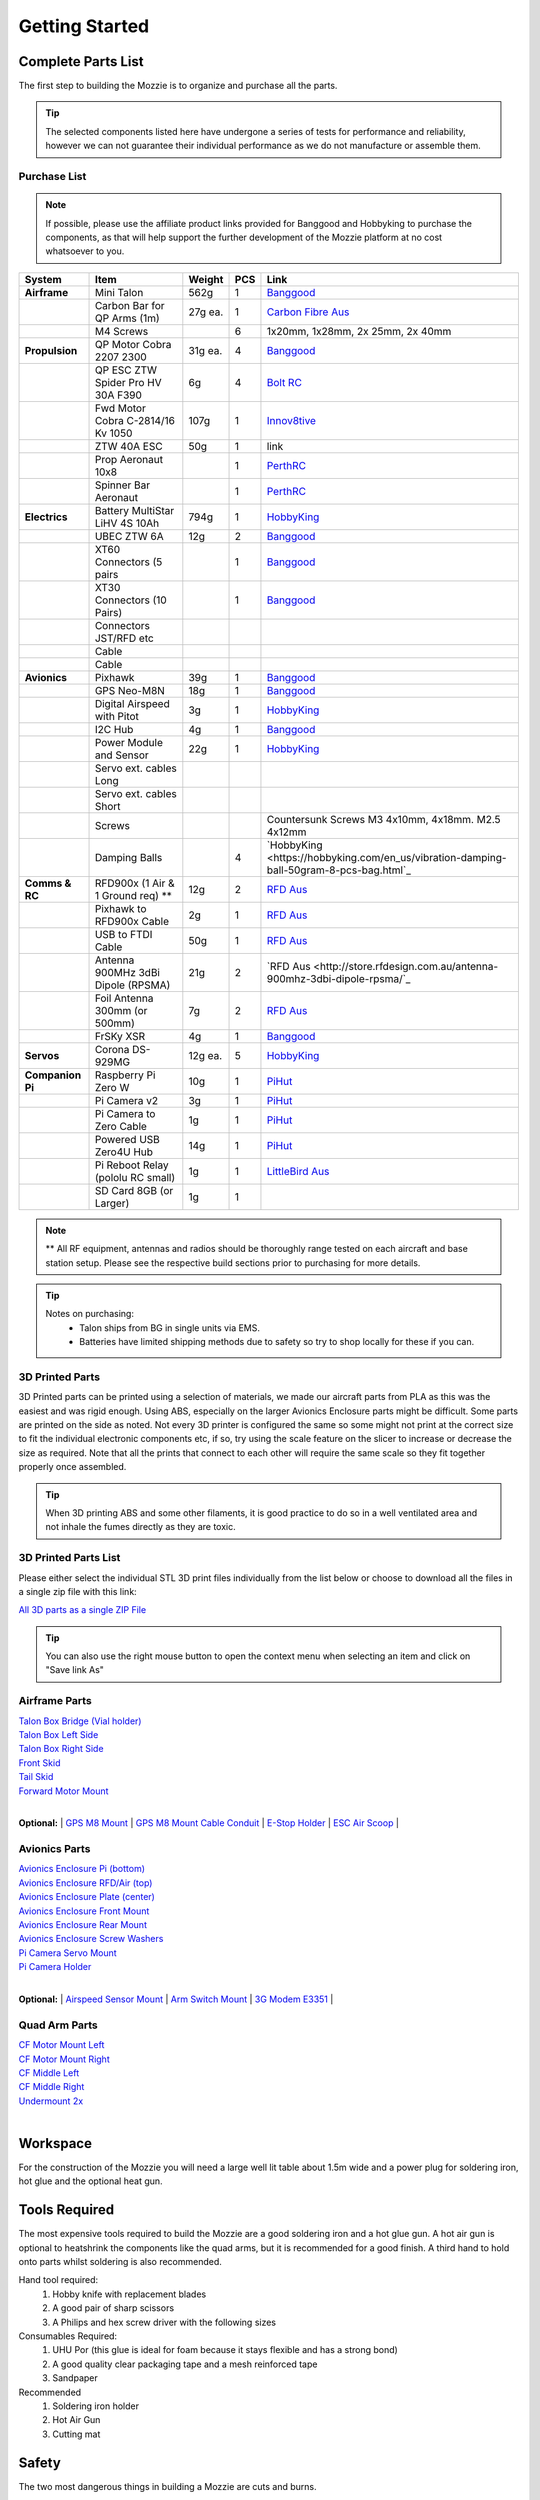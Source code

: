 Getting Started
================

Complete Parts List
-------------------


The first step to building the Mozzie is to organize and purchase all the parts.


.. Tip::
  The selected components listed here have undergone a series of tests for performance and reliability,
  however we can not guarantee their individual performance as we do not manufacture or assemble them.


Purchase List
^^^^^^^^^^^^^

.. note::
  If possible, please use the affiliate product links provided for Banggood and Hobbyking to purchase the components, as that will help support the further development of the Mozzie platform at no cost whatsoever to you.


====================  =================================== ========== ======== ======================================
**System**            **Item**                            **Weight**  **PCS** **Link**
====================  =================================== ========== ======== ======================================
**Airframe**          Mini Talon                           562g          1     `Banggood <http://www.banggood.com/X-uav-Mini-Talon-EPO-1300mm-Wingspan-V-tail-FPV-Plane-Aircraft-Kit-p-983331.html?rmmds=search>`__
|                     Carbon Bar for QP Arms (1m)           27g ea.      1     `Carbon Fibre Aus <http://www.carbonfiber.com.au/prod80.htm>`__
|                     M4 Screws                                          6      1x20mm, 1x28mm, 2x 25mm, 2x 40mm
**Propulsion**        QP Motor Cobra 2207 2300              31g ea.      4     `Banggood <http://www.banggood.com/Cobra-Champion-Series-2207-CP2207-2300KV-2450KV3-5S-Brushless-Motor-For-250-260-280-FPV-Racing-Frame-p-1108143.html?rmmds=search>`__
|                     QP ESC ZTW Spider Pro HV 30A F390      6g          4     `Bolt RC <https://boltrc.com.au/index.php?id_product=127&controller=product>`__
|                     Fwd Motor Cobra C-2814/16 Kv 1050    107g          1     `Innov8tive <http://innov8tivedesigns.com/parts/brushless-motors/cobra-c-2814-16-brushless-motor-kv-1050>`__
|                     ZTW 40A ESC                           50g          1     link
|                     Prop Aeronaut 10x8                                 1     `PerthRC <http://www.perthrc.com.au/folding-prop-10x8.html>`__
|                     Spinner Bar Aeronaut                               1     `PerthRC <http://www.perthrc.com.au/spinner-bar-42mm-0-degrees.html>`__
**Electrics**         Battery MultiStar LiHV 4S 10Ah       794g          1     `HobbyKing <https://hobbyking.com/en_us/multistar-lihv-high-capacity-4s-10000mah-multi-rotor-lipo-pack.html>`__
|                     UBEC ZTW 6A                           12g          2     `Banggood <http://www.banggood.com/ZTW-10A-BEC-UBEC-Universal-Battery-Eliminator-Circuit-For-RC-Models-p-989402.html?rmmds=search>`__
|                     XT60 Connectors (5 pairs                           1     `Banggood <http://www.banggood.com/5X-XT60-Male-Female-Bullet-Connectors-Plugs-For-RC-Battery-p-916559.html?rmmds=search>`__
|                     XT30 Connectors (10 Pairs)                         1     `Banggood <http://www.banggood.com/10X-Amass-XT30-UPB-2mm-Plug-Male-Female-Bullet-Connectors-Plugs-For-PCB-p-1063274.html?rmmds=search>`__
|                     Connectors JST/RFD etc
|                     Cable
|                     Cable
**Avionics**          Pixhawk                                39g         1     `Banggood <http://www.banggood.com/Pixhawk-PX4-2_4_8-Flight-Controller-32-Bit-ARM-PX4FMU-PX4IO-Combo-for-Multicopters-p-1040416.html?rmmds=search>`__
|                     GPS Neo-M8N                            18g         1     `Banggood <http://www.banggood.com/Ublox-NEO-M8N-Flight-Controller-GPS-with-Protective-Shell-for-PIX-PX4-Pixhawk-p-1005394.html?rmmds=search>`__
|                     Digital Airspeed with Pitot             3g         1     `HobbyKing <https://hobbyking.com/en_us/hkpilot-32-digital-air-speed-sensor-and-pitot-tube-set.html>`__
|                     I2C Hub                                 4g         1     `Banggood <http://www.banggood.com/CRIUS-Pixhawk-I2C-Splitter-Expand-Module-For-Pix-APM-Flight-Controller-p-984147.html?rmmds=search>`__
|                     Power Module and Sensor                22g         1     `HobbyKing <https://hobbyking.com/en_us/hkpilot-mega-10s-power-module-with-xt60-connectors.html>`__
|                     Servo ext. cables Long
|                     Servo ext. cables Short
|                     Screws                                                   Countersunk Screws M3 4x10mm, 4x18mm. M2.5 4x12mm
|                     Damping Balls                                      4    `HobbyKing <https://hobbyking.com/en_us/vibration-damping-ball-50gram-8-pcs-bag.html`_
**Comms & RC**        RFD900x (1 Air & 1 Ground req) **      12g         2    `RFD Aus <http://store.rfdesign.com.au/rfd-900x-modem/>`__
|                     Pixhawk to RFD900x Cable                2g         1    `RFD Aus <http://store.rfdesign.com.au/pixhawk-to-rfd900-telemetry-cable-300mm/>`_
|                     USB to FTDI Cable                      50g         1    `RFD Aus <http://store.rfdesign.com.au/ftdi-cable-3-3v/>`_
|                     Antenna 900MHz 3dBi Dipole (RPSMA)     21g         2    `RFD Aus <http://store.rfdesign.com.au/antenna-900mhz-3dbi-dipole-rpsma/`_
|                     Foil Antenna 300mm (or 500mm)           7g         2    `RFD Aus <http://store.rfdesign.com.au/rfdflex1-900mhz-flexible-pcb-antenna-300mm-rpsma/>`__
|                     FrSKy XSR                               4g         1    `Banggood <http://www.banggood.com/FrSky-XSR-2_4GHz-16CH-ACCST-Receiver-S-Bus-CPPM-Output-Support-X9D-X9E-X9DP-X12S-X-Series-p-1031481.html?rmmds=search>`__
**Servos**            Corona DS-929MG                        12g ea.     5    `HobbyKing <https://hobbyking.com/en_us/corona-digital-servo-2-2kg-0-11sec-12-5g.html>`__
**Companion Pi**      Raspberry Pi Zero W                    10g         1    `PiHut <https://thepihut.com/products/raspberry-pi-zero-w>`__
|                     Pi Camera v2                            3g         1    `PiHut <https://thepihut.com/collections/raspberry-pi-camera/products/raspberry-pi-camera-module>`__
|                     Pi Camera to Zero Cable                 1g         1    `PiHut <https://thepihut.com/collections/raspberry-pi-camera/products/raspberry-pi-zero-camera-adapter>`__
|                     Powered USB Zero4U Hub                 14g         1    `PiHut <https://thepihut.com/products/adafruit-zero4u-4-port-usb-hub-for-raspberry-pi-zero-v1-3>`__
|                     Pi Reboot Relay (pololu RC small)       1g         1    `LittleBird Aus <https://littlebirdelectronics.com.au/products/pololu-rc-switch-with-small-low-side-mosfet>`__
|                     SD Card 8GB (or Larger)                 1g         1
====================  =================================== ========== ======== ======================================

.. Note::
  ** All RF equipment, antennas and radios should be thoroughly range tested on each aircraft and base station setup. Please see the respective build sections prior to purchasing for more details.

.. tip::

   Notes on purchasing:
    * Talon ships from BG in single units via EMS.
    * Batteries have limited shipping methods due to safety so try to shop locally for these if you can.




3D Printed Parts
^^^^^^^^^^^^^^^^

3D Printed parts can be printed using a selection of materials, we made our aircraft parts from PLA as this was the easiest and was rigid enough.
Using ABS, especially on the larger Avionics Enclosure parts might be difficult. Some parts are printed on the side as noted.
Not every 3D printer is configured the same so some might not print at the correct size to fit the individual electronic components etc, if so, try using the scale feature on the slicer to increase or decrease the size as required.
Note that all the prints that connect to each other will require the same scale so they fit together properly once assembled.

.. Tip::
  When 3D printing ABS and some other filaments, it is good practice to do so in a well ventilated area and not inhale the fumes directly as they are toxic.


3D Printed Parts List
^^^^^^^^^^^^^^^^^^^^^

Please either select the individual STL 3D print files individually from the list
below or choose to download all the files in a single zip file with this link:

`All 3D parts as a single ZIP File <http://link>`_

.. Tip::
  You can also use the right mouse button to open the context menu when selecting an item and click on  "Save link As"

Airframe Parts
^^^^^^^^^^^^^^^^

| `Talon Box Bridge (Vial holder) <https://drive.google.com/open?id=0B8Yxg0ggTYf4WnRnT2loN3BnSHc>`_
| `Talon Box Left Side <https://drive.google.com/open?id=0B8Yxg0ggTYf4dVNCY1ZMS0ticEE>`_
| `Talon Box Right Side <https://drive.google.com/open?id=0B8Yxg0ggTYf4cUF4bEpHTDVyNkU>`_
| `Front Skid <https://drive.google.com/open?id=0B8Yxg0ggTYf4VkdGZGVRMFZ4Z2M>`_
| `Tail Skid <https://drive.google.com/open?id=0B8Yxg0ggTYf4dE1kd3YtT0ZTdWM>`_
| `Forward Motor Mount <https://drive.google.com/open?id=0B8Yxg0ggTYf4YjhYZGdhRDNyTkU>`_
|

**Optional:**
| `GPS M8 Mount <https://drive.google.com/open?id=0B8Yxg0ggTYf4VkdGZGVRMFZ4Z2M>`_
| `GPS M8 Mount Cable Conduit <https://drive.google.com/open?id=0B8Yxg0ggTYf4OHEzYlEyQk53TDg>`_
| `E-Stop Holder <https://drive.google.com/open?id=0B8Yxg0ggTYf4Tk16djBqNXlrZkk>`_
| `ESC Air Scoop <https://drive.google.com/open?id=0B8Yxg0ggTYf4WTdxVk5sZmFacFU>`_
|

Avionics Parts
^^^^^^^^^^^^^^^^

| `Avionics Enclosure Pi (bottom) <https://drive.google.com/open?id=0B8Yxg0ggTYf4OGVLUHFuRzZWRXM>`_
| `Avionics Enclosure RFD/Air (top) <https://drive.google.com/open?id=0B8Yxg0ggTYf4S0NsaXlOQ1otQ0E>`_
| `Avionics Enclosure Plate (center) <https://drive.google.com/open?id=0B8Yxg0ggTYf4Y0cwbDVKdzBGa1k>`_
| `Avionics Enclosure Front Mount <https://drive.google.com/open?id=0B8Yxg0ggTYf4YmRtTjJsUkFkems>`_
| `Avionics Enclosure Rear Mount <https://drive.google.com/open?id=0B8Yxg0ggTYf4RU10T1l3M3p3RDA>`_
| `Avionics Enclosure Screw Washers <https://drive.google.com/open?id=0B8Yxg0ggTYf4UFBGcmNrYUdjc2M>`_
| `Pi Camera Servo Mount <https://drive.google.com/open?id=0B8Yxg0ggTYf4WXRZZmg2Zzk0V0U>`_
| `Pi Camera Holder <https://drive.google.com/open?id=0B8Yxg0ggTYf4cm9UNGtaMjZaRlk>`_
|

**Optional:**
| `Airspeed Sensor Mount <http://www.thingiverse.com/thing:169317>`_
| `Arm Switch Mount <https://drive.google.com/open?id=0B8Yxg0ggTYf4bnRTSU9xNzZ1MjA>`_
| `3G Modem E3351 <https://drive.google.com/open?id=0B8Yxg0ggTYf4dEt3MW4wMVpNekU>`_
|

Quad Arm Parts
^^^^^^^^^^^^^^^^

| `CF Motor Mount Left <https://drive.google.com/open?id=0B8Yxg0ggTYf4WHBIck9hcE5ONWs>`_
| `CF Motor Mount Right <https://drive.google.com/open?id=0B8Yxg0ggTYf4ZUJBQ1ZHNmRGUkE>`_
| `CF Middle Left <https://drive.google.com/open?id=0B8Yxg0ggTYf4MmVEWl84d3NZMm8>`_
| `CF Middle Right <https://drive.google.com/open?id=0B8Yxg0ggTYf4dzNUTl9adWd3YjA>`_
| `Undermount 2x <https://drive.google.com/open?id=0B8Yxg0ggTYf4Zm56X1JhTFJ3MFk>`_
|


Workspace
---------

For the construction of the Mozzie you will need a large well lit table about 1.5m wide and a power plug for soldering iron, hot glue and the optional heat gun.

Tools Required
--------------

The most expensive tools required to build the Mozzie are a good soldering iron and a hot glue gun.
A hot air gun is optional to heatshrink the components like the quad arms, but it is recommended for a good finish.
A third hand to hold onto parts whilst soldering is also recommended.

Hand tool required:
 1) Hobby knife with replacement blades
 2) A good pair of sharp scissors
 3) A Philips and hex screw driver with the following sizes

Consumables Required:
 1) UHU Por (this glue is ideal for foam because it stays flexible and has a strong bond)
 2) A good quality clear packaging tape and a mesh reinforced tape
 3) Sandpaper

Recommended
 1) Soldering iron holder
 2) Hot Air Gun
 3) Cutting mat

Safety
------

The two most dangerous things in building a Mozzie are cuts and burns.

Hobby knives and scissors are very sharp and should be handled with care, try not to use too much force when cutting and cut away from yourself.

The soldering iron and heat gun can cause serious burns that may require treatment by a doctor or hospital.
Use care to place the hot items on a non-flammable materials, out of the way so they can't be touched or bumped into. A soldering iron holder is recommended.

.. Caution::
  Soldering also produces toxic fumes so ensure that a well ventilated room and/or small extraction fan is used.
  They can also present a fire danger so keep them away from flammable items and make sure they are turned off when you leave them.

Remember making the Mozzie should be fun, but getting hurt is not!
